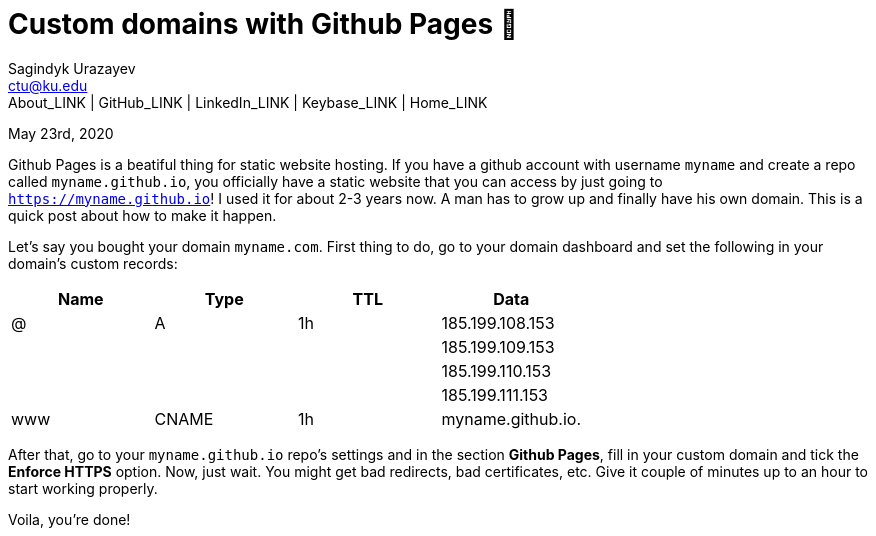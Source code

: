 = Custom domains with Github Pages 🦉
Sagindyk Urazayev <ctu@ku.edu>
About_LINK | GitHub_LINK | LinkedIn_LINK | Keybase_LINK | Home_LINK
:toc: left
:toc-title: Table of Adventures ⛵
:nofooter:
:experimental:

May 23rd, 2020

Github Pages is a beatiful thing for static website hosting. If you have
a github account with username `myname` and create a repo called
`myname.github.io`, you officially have a static website that you can
access by just going to `https://myname.github.io`! I used it for about
2-3 years now. A man has to grow up and finally have his own domain.
This is a quick post about how to make it happen.

Let's say you bought your domain `myname.com`. First thing to do, go to
your domain dashboard and set the following in your domain's custom
records:

[cols=",,,",options="header",]
|=================================
|Name |Type |TTL |Data
|@ |A |1h |185.199.108.153
| | | |185.199.109.153
| | | |185.199.110.153
| | | |185.199.111.153
|www |CNAME |1h |myname.github.io.
|=================================

After that, go to your `myname.github.io` repo's settings and in the
section *Github Pages*, fill in your custom domain and tick the *Enforce
HTTPS* option. Now, just wait. You might get bad redirects, bad
certificates, etc. Give it couple of minutes up to an hour to start
working properly.

Voila, you're done!
